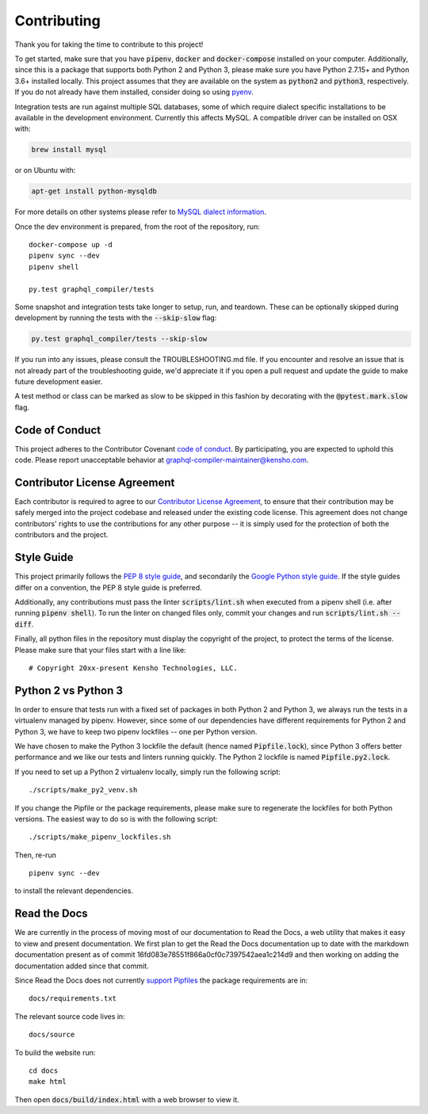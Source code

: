 Contributing
============

Thank you for taking the time to contribute to this project!

To get started, make sure that you have :code:`pipenv`, :code:`docker` and
:code:`docker-compose` installed on your computer. Additionally, since this
is a package that supports both Python 2 and Python 3, please make sure
you have Python 2.7.15+ and Python 3.6+ installed locally. This project
assumes that they are available on the system as :code:`python2` and
:code:`python3`, respectively. If you do not already have them installed,
consider doing so using `pyenv <https://github.com/pyenv/pyenv>`__.

Integration tests are run against multiple SQL databases, some of which
require dialect specific installations to be available in the
development environment. Currently this affects MySQL. A compatible
driver can be installed on OSX with:

.. code:: bash

   brew install mysql

or on Ubuntu with:

.. code:: bash

   apt-get install python-mysqldb

For more details on other systems please refer to `MySQL dialect
information <https://docs.sqlalchemy.org/en/latest/dialects/mysql.html>`__.

Once the dev environment is prepared, from the root of the repository,
run:

::

   docker-compose up -d
   pipenv sync --dev
   pipenv shell

   py.test graphql_compiler/tests

Some snapshot and integration tests take longer to setup, run, and
teardown. These can be optionally skipped during development by running
the tests with the :code:`--skip-slow` flag:

.. code:: bash

   py.test graphql_compiler/tests --skip-slow

If you run into any issues, please consult the TROUBLESHOOTING.md file.
If you encounter and resolve an issue that is not already part of the
troubleshooting guide, we'd appreciate it if you open a pull request and
update the guide to make future development easier.

A test method or class can be marked as slow to be skipped in this
fashion by decorating with the :code:`@pytest.mark.slow` flag.

Code of Conduct
---------------

This project adheres to the Contributor Covenant `code of
conduct <CODE_OF_CONDUCT.md>`__. By participating, you are expected to
uphold this code. Please report unacceptable behavior at
graphql-compiler-maintainer@kensho.com.

Contributor License Agreement
-----------------------------

Each contributor is required to agree to our `Contributor License
Agreement <https://www.clahub.com/agreements/kensho-technologies/graphql-compiler>`__,
to ensure that their contribution may be safely merged into the project
codebase and released under the existing code license. This agreement
does not change contributors' rights to use the contributions for any
other purpose -- it is simply used for the protection of both the
contributors and the project.

Style Guide
-----------

This project primarily follows the `PEP 8 style guide
<https://www.python.org/dev/peps/pep-0008/>`__, and secondarily the
`Google Python style guide <https://google.github.io/styleguide/pyguide.html>`__.
If the style guides differ on a convention, the PEP 8 style guide is preferred.

Additionally, any contributions must pass the linter :code:`scripts/lint.sh`
when executed from a pipenv shell (i.e. after running :code:`pipenv shell`).
To run the linter on changed files only, commit your changes and run
:code:`scripts/lint.sh --diff`.

Finally, all python files in the repository must display the copyright
of the project, to protect the terms of the license. Please make sure
that your files start with a line like:

::

   # Copyright 20xx-present Kensho Technologies, LLC.

Python 2 vs Python 3
--------------------

In order to ensure that tests run with a fixed set of packages in both
Python 2 and Python 3, we always run the tests in a virtualenv managed
by pipenv. However, since some of our dependencies have different
requirements for Python 2 and Python 3, we have to keep two pipenv
lockfiles -- one per Python version.

We have chosen to make the Python 3 lockfile the default (hence named
:code:`Pipfile.lock`), since Python 3 offers better performance and we like
our tests and linters running quickly. The Python 2 lockfile is named
:code:`Pipfile.py2.lock`.

If you need to set up a Python 2 virtualenv locally, simply run the
following script:

::

   ./scripts/make_py2_venv.sh

If you change the Pipfile or the package requirements, please make sure
to regenerate the lockfiles for both Python versions. The easiest way to
do so is with the following script:

::

   ./scripts/make_pipenv_lockfiles.sh

Then, re-run

::

   pipenv sync --dev

to install the relevant dependencies.

Read the Docs
-------------

We are currently in the process of moving most of our documentation to
Read the Docs, a web utility that makes it easy to view and present
documentation. We first plan to get the Read the Docs documentation up
to date with the markdown documentation present as of commit
16fd083e78551f866a0cf0c7397542aea1c214d9 and then working on adding the
documentation added since that commit.

Since Read the Docs does not currently `support
Pipfiles <https://github.com/readthedocs/readthedocs.org/issues/3181>`__
the package requirements are in:

::

   docs/requirements.txt

The relevant source code lives in:

::

   docs/source

To build the website run:

::

   cd docs
   make html

Then open :code:`docs/build/index.html` with a web browser to view it.
